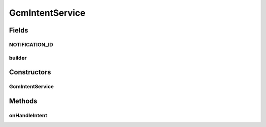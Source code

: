 .. java:import:: android.app IntentService

.. java:import:: android.app NotificationManager

.. java:import:: android.app PendingIntent

.. java:import:: android.content Context

.. java:import:: android.content Intent

.. java:import:: android.media RingtoneManager

.. java:import:: android.net Uri

.. java:import:: android.opengl Visibility

.. java:import:: android.os Bundle

.. java:import:: android.os SystemClock

.. java:import:: android.support.v4.app NotificationCompat

.. java:import:: android.widget Toast

.. java:import:: com.google.android.gms.gcm GoogleCloudMessaging

GcmIntentService
================

.. java:package:: justhealth.jhapp
   :noindex:

.. java:type:: public class GcmIntentService extends IntentService

   Created by Stephen on 26/02/15.

Fields
------
NOTIFICATION_ID
^^^^^^^^^^^^^^^

.. java:field:: public static int NOTIFICATION_ID
   :outertype: GcmIntentService

builder
^^^^^^^

.. java:field::  NotificationCompat.Builder builder
   :outertype: GcmIntentService

Constructors
------------
GcmIntentService
^^^^^^^^^^^^^^^^

.. java:constructor:: public GcmIntentService()
   :outertype: GcmIntentService

Methods
-------
onHandleIntent
^^^^^^^^^^^^^^

.. java:method:: @Override protected void onHandleIntent(Intent intent)
   :outertype: GcmIntentService

